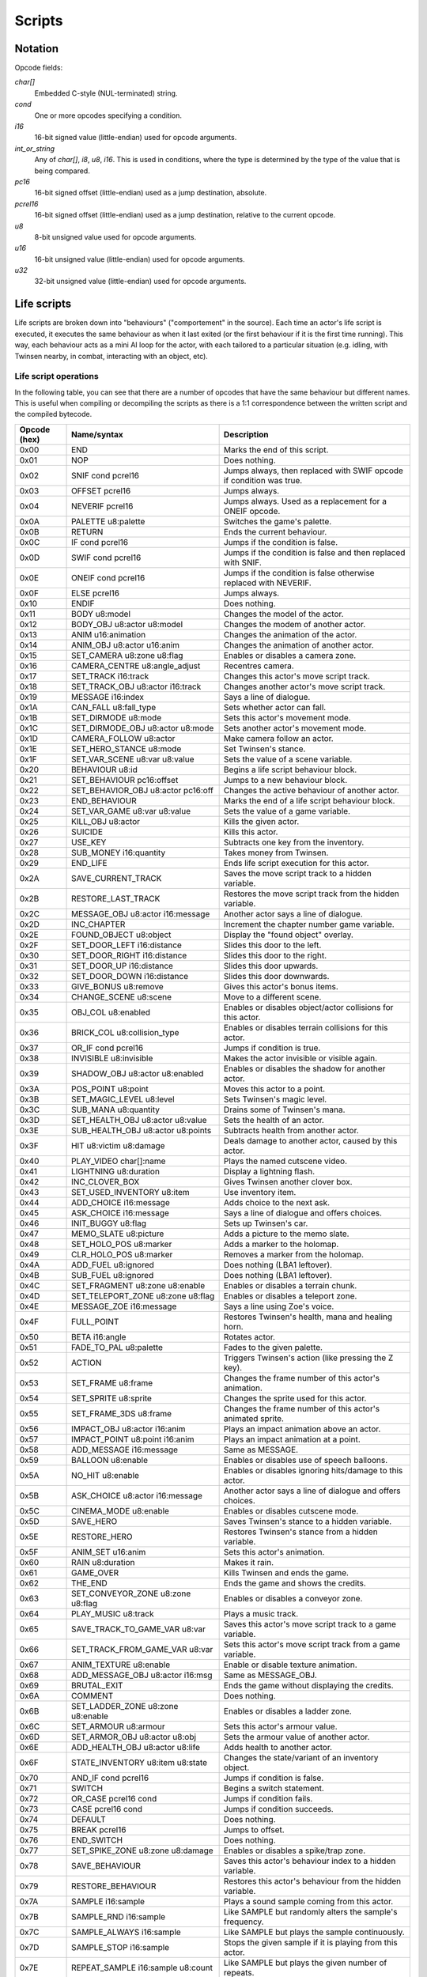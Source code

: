 Scripts
=======

Notation
--------

Opcode fields:

*char[]*
    Embedded C-style (NUL-terminated) string.

*cond*
    One or more opcodes specifying a condition.

*i16*
    16-bit signed value (little-endian) used for opcode arguments.

*int_or_string*
    Any of *char[]*, *i8*, *u8*, *i16*. This is used in conditions, where the type is determined by the type of the
    value that is being compared.

*pc16*
    16-bit signed offset (little-endian) used as a jump destination, absolute.

*pcrel16*
    16-bit signed offset (little-endian) used as a jump destination, relative to the current opcode.

*u8*
    8-bit unsigned value used for opcode arguments.

*u16*
    16-bit unsigned value (little-endian) used for opcode arguments.

*u32*
    32-bit unsigned value (little-endian) used for opcode arguments.

Life scripts
------------

Life scripts are broken down into "behaviours" ("comportement" in the source). Each time an actor's life script is
executed, it executes the same behaviour as when it last exited (or the first behaviour if it is the first time
running). This way, each behaviour acts as a mini AI loop for the actor, with each tailored to a particular situation
(e.g. idling, with Twinsen nearby, in combat, interacting with an object, etc).


Life script operations
~~~~~~~~~~~~~~~~~~~~~~

In the following table, you can see that there are a number of opcodes that have the same behaviour but different names.
This is useful when compiling or decompiling the scripts as there is a 1:1 correspondence between the written script and
the compiled bytecode.


============        =======================================         ===========
Opcode (hex)        Name/syntax                                     Description
============        =======================================         ===========
0x00                END                                             Marks the end of this script.
0x01                NOP                                             Does nothing.
0x02                SNIF cond pcrel16                               Jumps always, then replaced with SWIF opcode if condition was true.
0x03                OFFSET pcrel16                                  Jumps always.
0x04                NEVERIF pcrel16                                 Jumps always. Used as a replacement for a ONEIF opcode.
0x0A                PALETTE u8:palette                              Switches the game's palette.
0x0B                RETURN                                          Ends the current behaviour.
0x0C                IF cond pcrel16                                 Jumps if the condition is false.
0x0D                SWIF cond pcrel16                               Jumps if the condition is false and then replaced with SNIF.
0x0E                ONEIF cond pcrel16                              Jumps if the condition is false otherwise replaced with NEVERIF.
0x0F                ELSE pcrel16                                    Jumps always.
0x10                ENDIF                                           Does nothing.
0x11                BODY u8:model                                   Changes the model of the actor.
0x12                BODY_OBJ u8:actor u8:model                      Changes the modem of another actor.
0x13                ANIM u16:animation                              Changes the animation of the actor.
0x14                ANIM_OBJ u8:actor u16:anim                      Changes the animation of another actor.
0x15                SET_CAMERA u8:zone u8:flag                      Enables or disables a camera zone.
0x16                CAMERA_CENTRE u8:angle_adjust                   Recentres camera.
0x17                SET_TRACK i16:track                             Changes this actor's move script track.
0x18                SET_TRACK_OBJ u8:actor i16:track                Changes another actor's move script track.
0x19                MESSAGE i16:index                               Says a line of dialogue.
0x1A                CAN_FALL u8:fall_type                           Sets whether actor can fall.
0x1B                SET_DIRMODE u8:mode                             Sets this actor's movement mode.
0x1C                SET_DIRMODE_OBJ u8:actor u8:mode                Sets another actor's movement mode.
0x1D                CAMERA_FOLLOW u8:actor                          Make camera follow an actor.
0x1E                SET_HERO_STANCE u8:mode                         Set Twinsen's stance.
0x1F                SET_VAR_SCENE u8:var u8:value                   Sets the value of a scene variable.
0x20                BEHAVIOUR u8:id                                 Begins a life script behaviour block.
0x21                SET_BEHAVIOUR pc16:offset                       Jumps to a new behaviour block.
0x22                SET_BEHAVIOR_OBJ u8:actor pc16:off              Changes the active behaviour of another actor.
0x23                END_BEHAVIOUR                                   Marks the end of a life script behaviour block.
0x24                SET_VAR_GAME u8:var u8:value                    Sets the value of a game variable.
0x25                KILL_OBJ u8:actor                               Kills the given actor.
0x26                SUICIDE                                         Kills this actor.
0x27                USE_KEY                                         Subtracts one key from the inventory.
0x28                SUB_MONEY i16:quantity                          Takes money from Twinsen.
0x29                END_LIFE                                        Ends life script execution for this actor.
0x2A                SAVE_CURRENT_TRACK                              Saves the move script track to a hidden variable.
0x2B                RESTORE_LAST_TRACK                              Restores the move script track from the hidden variable.
0x2C                MESSAGE_OBJ u8:actor i16:message                Another actor says a line of dialogue.
0x2D                INC_CHAPTER                                     Increment the chapter number game variable.
0x2E                FOUND_OBJECT u8:object                          Display the "found object" overlay.
0x2F                SET_DOOR_LEFT i16:distance                      Slides this door to the left.
0x30                SET_DOOR_RIGHT i16:distance                     Slides this door to the right.
0x31                SET_DOOR_UP i16:distance                        Slides this door upwards.
0x32                SET_DOOR_DOWN i16:distance                      Slides this door downwards.
0x33                GIVE_BONUS u8:remove                            Gives this actor's bonus items.
0x34                CHANGE_SCENE u8:scene                           Move to a different scene.
0x35                OBJ_COL u8:enabled                              Enables or disables object/actor collisions for this actor.
0x36                BRICK_COL u8:collision_type                     Enables or disables terrain collisions for this actor.
0x37                OR_IF cond pcrel16                              Jumps if condition is true.
0x38                INVISIBLE u8:invisible                          Makes the actor invisible or visible again.
0x39                SHADOW_OBJ u8:actor u8:enabled                  Enables or disables the shadow for another actor.
0x3A                POS_POINT u8:point                              Moves this actor to a point.
0x3B                SET_MAGIC_LEVEL u8:level                        Sets Twinsen's magic level.
0x3C                SUB_MANA u8:quantity                            Drains some of Twinsen's mana.
0x3D                SET_HEALTH_OBJ u8:actor u8:value                Sets the health of an actor.
0x3E                SUB_HEALTH_OBJ u8:actor u8:points               Subtracts health from another actor.
0x3F                HIT u8:victim u8:damage                         Deals damage to another actor, caused by this actor.
0x40                PLAY_VIDEO char[]:name                          Plays the named cutscene video.
0x41                LIGHTNING u8:duration                           Display a lightning flash.
0x42                INC_CLOVER_BOX                                  Gives Twinsen another clover box.
0x43                SET_USED_INVENTORY u8:item                      Use inventory item.
0x44                ADD_CHOICE i16:message                          Adds choice to the next ask.
0x45                ASK_CHOICE i16:message                          Says a line of dialogue and offers choices.
0x46                INIT_BUGGY u8:flag                              Sets up Twinsen's car.
0x47                MEMO_SLATE u8:picture                           Adds a picture to the memo slate.
0x48                SET_HOLO_POS u8:marker                          Adds a marker to the holomap.
0x49                CLR_HOLO_POS u8:marker                          Removes a marker from the holomap.
0x4A                ADD_FUEL u8:ignored                             Does nothing (LBA1 leftover).
0x4B                SUB_FUEL u8:ignored                             Does nothing (LBA1 leftover).
0x4C                SET_FRAGMENT u8:zone u8:enable                  Enables or disables a terrain chunk.
0x4D                SET_TELEPORT_ZONE u8:zone u8:flag               Enables or disables a teleport zone.
0x4E                MESSAGE_ZOE i16:message                         Says a line using Zoe's voice.
0x4F                FULL_POINT                                      Restores Twinsen's health, mana and healing horn.
0x50                BETA i16:angle                                  Rotates actor.
0x51                FADE_TO_PAL u8:palette                          Fades to the given palette.
0x52                ACTION                                          Triggers Twinsen's action (like pressing the Z key).
0x53                SET_FRAME u8:frame                              Changes the frame number of this actor's animation.
0x54                SET_SPRITE u8:sprite                            Changes the sprite used for this actor.
0x55                SET_FRAME_3DS u8:frame                          Changes the frame number of this actor's animated sprite.
0x56                IMPACT_OBJ u8:actor i16:anim                    Plays an impact animation above an actor.
0x57                IMPACT_POINT u8:point i16:anim                  Plays an impact animation at a point.
0x58                ADD_MESSAGE i16:message                         Same as MESSAGE.
0x59                BALLOON u8:enable                               Enables or disables use of speech balloons.
0x5A                NO_HIT u8:enable                                Enables or disables ignoring hits/damage to this actor.
0x5B                ASK_CHOICE u8:actor i16:message                 Another actor says a line of dialogue and offers choices.
0x5C                CINEMA_MODE u8:enable                           Enables or disables cutscene mode.
0x5D                SAVE_HERO                                       Saves Twinsen's stance to a hidden variable.
0x5E                RESTORE_HERO                                    Restores Twinsen's stance from a hidden variable.
0x5F                ANIM_SET u16:anim                               Sets this actor's animation.
0x60                RAIN u8:duration                                Makes it rain.
0x61                GAME_OVER                                       Kills Twinsen and ends the game.
0x62                THE_END                                         Ends the game and shows the credits.
0x63                SET_CONVEYOR_ZONE u8:zone u8:flag               Enables or disables a conveyor zone.
0x64                PLAY_MUSIC u8:track                             Plays a music track.
0x65                SAVE_TRACK_TO_GAME_VAR u8:var                   Saves this actor's move script track to a game variable.
0x66                SET_TRACK_FROM_GAME_VAR u8:var                  Sets this actor's move script track from a game variable.
0x67                ANIM_TEXTURE u8:enable                          Enable or disable texture animation.
0x68                ADD_MESSAGE_OBJ u8:actor i16:msg                Same as MESSAGE_OBJ.
0x69                BRUTAL_EXIT                                     Ends the game without displaying the credits.
0x6A                COMMENT                                         Does nothing.
0x6B                SET_LADDER_ZONE u8:zone u8:enable               Enables or disables a ladder zone.
0x6C                SET_ARMOUR u8:armour                            Sets this actor's armour value.
0x6D                SET_ARMOR_OBJ u8:actor u8:obj                   Sets the armour value of another actor.
0x6E                ADD_HEALTH_OBJ u8:actor u8:life                 Adds health to another actor.
0x6F                STATE_INVENTORY u8:item u8:state                Changes the state/variant of an inventory object.
0x70                AND_IF cond pcrel16                             Jumps if condition is false.
0x71                SWITCH                                          Begins a switch statement.
0x72                OR_CASE pcrel16 cond                            Jumps if condition fails.
0x73                CASE pcrel16 cond                               Jumps if condition succeeds.
0x74                DEFAULT                                         Does nothing.
0x75                BREAK pcrel16                                   Jumps to offset.
0x76                END_SWITCH                                      Does nothing.
0x77                SET_SPIKE_ZONE u8:zone u8:damage                Enables or disables a spike/trap zone.
0x78                SAVE_BEHAVIOUR                                  Saves this actor's behaviour index to a hidden variable.
0x79                RESTORE_BEHAVIOUR                               Restores this actor's behaviour from the hidden variable.
0x7A                SAMPLE i16:sample                               Plays a sound sample coming from this actor.
0x7B                SAMPLE_RND i16:sample                           Like SAMPLE but randomly alters the sample's frequency.
0x7C                SAMPLE_ALWAYS i16:sample                        Like SAMPLE but plays the sample continuously.
0x7D                SAMPLE_STOP i16:sample                          Stops the given sample if it is playing from this actor.
0x7E                REPEAT_SAMPLE i16:sample u8:count               Like SAMPLE but plays the given number of repeats.
0x7F                BACKGROUND u8:flag                              Sets or clears the "background" (don't redraw) flag for this actor.
0x80                ADD_VAR_GAME u8:var u8:value                    Adds a value to a game variable.
0x81                SUB_VAR_GAME u8:var u8:value                    Subtracts a value from a game variable.
0x82                ADD_VAR_SCENE u8:var u8:value                   Adds a value to a scene variable.
0x83                SUB_VAR_SCENE u8:var u8:value                   Subtracts a value from a scene variable.
0x84                NOP                                             Does nothing.
0x85                SET_RAIL_ZONE u8:zone u8:enable                 Enables or disables a rail zone.
0x86                INVERSE_BETA                                    Rotates the actor to face the opposite direction.
0x87                NO_BODY                                         Hides the model for this actor.
0x88                ADD_MONEY i16:quantity                          Gives money to Twinsen.
0x89                SAVE_CURRENT_TRACK_OBJ u8:actor                 Saves the move script track of another actor to a hidden variable.
0x8A                RESTORE_LAST_TRACK_OBJ u8:actor                 Restores the move script track of another actor from the hidden variable.
0x8B                SAVE_BEHAVIOUR_OBJ u8:actor                     Saves the life script behaviour of another actor to a hidden variable.
0x8C                RESTORE_BEHAVIOUR_OBJ u8:actor                  Restores the life script behaviour of another actor from the hidden variable.
0x8D                SPY                                             Does nothing.
0x8E                DEBUG                                           Does nothing.
0x8F                DEBUG_OBJ                                       Does nothing.
0x90                POPCORN                                         Does nothing.
0x91                FLOW_POINT u8:point u8:flow                     Displays a particle animation at a point.
0x92                FLOW_OBJ u8:actor u8:flow                       Displays a particle animation on an actor.
0x93                SET_ANIM_DIAL u16:anim                          Sets the animation to use when talking.
0x94                PCX u8:image                                    Displays a still image.
0x95                END_MESSAGE                                     Does nothing.
0x96                END_MESSAGE_OBJ u8:ignored                      Does nothing.
0x97                PARM_SAMPLE i16:freq u8:vol i16:fbase           Configures audio sample parameters.
0x98                NEW_SAMPLE i16:sample i16:f u8:v i16:fb         Plays an audio sample on this actor with custom parameters.
0x99                POS_OBJ_AROUND u8:move_actor u8:dest            Positions an actor on or near another actor.
0x9A                PCX_MESS_OBJ u8:img u8:fx u8:act u8:msg         Show a message on a still image background.
============        =======================================         ===========

Fall types (undocumented values are invalid):

0. actor cannot fall
1. actor can fall
2. actor can fall; stops any fall in progress

Movement modes (undocumented values are invalid):

0. no movement
1. controlled by player
2. follow actor (opcode has extra param: uint8: actor to follow)
3. invalid
4. invalid
5. invalid
6. same XZ position as other actor
7. MecaPenguin movement
8. rail cart movement
9. circle a point (opcode has extra param: uint8: point index)
10. circle a point while facing it (opcode has extra param: uint8: point index)
11. same XZ position and angle as other actor
12. car movement
13. car movement under player control

Hero stances (undocumented values are invalid):

0. normal
1. athletic
2. aggressive
3. discreet
4. protopack
5. walking with Zoe
6. healing horn
7. spacesuit normal (interior)
8. jetpack
9. spacesuit athletic (interior)
10. spacesuit normal (exterior)
11. spacesuit athletic (exterior)
12. car
13. skeleton

Collision types (undocumented values are invalid):

0. can move through terrain bricks
1. blocked by terrain bricks
2. blocked by terrain bricks but can crawl through narrow passages

Buggy init types (undocumented values are invalid):

0. no init
1. init if needed
2. force init

Effects for PCX_MESS_OBJ (undocumented values are invalid):

0. no effect
1. venetian blinds effect

Life script conditions
~~~~~~~~~~~~~~~~~~~~~~

============        =======================================         ===========
Opcode (hex)        Name/syntax                                     Description
============        =======================================         ===========
0x00                COL -> i8                                       Actor this actor collided with (or -1 if none).
0x01                COL_OBJ u8:actor -> i8                          Actor another actor collided with (or -1 if none).
0x02                DISTANCE u8:actor -> i16                        2D distance to another actor.
0x03                ZONE -> i8                                      Index of sceneric zone this actor is within (or -1 if none).
0x04                ZONE_OBJ u8:actor -> i8                         Index of sceneric zone another actor is within (or -1 if none).
0x05                BODY -> i8                                      Model used for this actor.
0x06                BODY_OBJ u8:actor -> i8                         Model used by another actor.
0x07                ANIM -> i16                                     Animation used by this actor.
0x08                ANIM_OBJ u8:actor -> i16                        Animation used by another actor.
0x09                TRACK -> u8                                     Life script track active on this actor.
0x0A                TRACK_OBJ u8:actor -> u8                        Life script track active on another actor.
0x0B                VAR_SCENE u8:var -> u8                          Value of a scene variable.
0x0C                CONE_VIEW u8:actor -> i16                       Distance to another actor, if they are within a 90-degree view cone.
0x0D                HIT_BY -> i8                                    Actor that last hit this actor.
0x0E                ACTION -> i8                                    Action key was pressed.
0x0F                VAR_GAME u8:var -> u8                           Value of a game variable.
0x10                LIFE_POINT -> i16                               Health of this actor.
0x11                LIFE_POINT_OBJ u8:actor -> i16                  Health of another actor.
0x12                KEYS -> i8                                      Number of keys.
0x13                MONEY -> i16                                    Money.
0x14                HERO_STANCE -> i8                               Twinsen's stance.
0x15                CHAPTER -> i8                                   Game chapter.
0x16                DISTANCE_3D u8:actor -> i16                     3D distance to another actor.
0x17                MAGIC_LEVEL -> i8                               Magic level.
0x18                MANA -> i8                                      Twinsen's mana points.
0x19                ITEM_USED -> i8                                 Item being used.
0x1A                CHOICE -> i16                                   Choice made in last dialogue.
0x1B                FUEL -> i16                                     Returns junk value; do not used (lba1 leftover).
0x1C                CARRY_BY -> i8                                  Actor carrying this actor.
0x1D                CDROM -> i8                                     Whether this is the CDROM build or floppy build.
0x1E                LADDER u8:zone -> i8                            Whether a ladder zone is enabled.
0x1F                RND -> u8                                       Random number.
0x20                RAIL u8:zone -> i8                              Whether a rail zone is enabled.
0x21                BETA -> i16                                     Current angle of this actor.
0x22                BETA_OBJ u8:actor -> i16                        Current angle of another actor.
0x23                CARRY_OBJ_BY u8:actor -> i8                     Actor carrying another actor.
0x24                ANGLE u8:actor -> i16                           Angle from this actor to another actor.
0x25                DISTANCE_MESSAGE u8:actor -> i16                Distance from another actor, if within an angle suitable for conversation.
0x26                HIT_OBJ_BY u8:actor -> i8                       Actor that last hit another actor.
0x27                REAL_ANGLE u8:actor -> i16                      Angle from this actor to another, clamped.
0x28                DEMO -> i8                                      Whether this is the demo build.
0x29                COL_BRICK -> i8                                 Whether this actor collides with scenery.
0x2A                COL_DECORS_OBJ u8:actor -> i8                   Whether another actor collides with scenery.
0x2B                PROCESSOR -> i8                                 Whether running on an old processor.
0x2C                OBJECT_DISPLAYED -> i8                          Whether this actor was drawn to the screen.
0x2D                ANGLE_OBJ u8:actor -> i16                       Angle from another actor to this actor.
============        =======================================         ===========

============        =======================================         ===========
Opcode (hex)        Name/syntax                                     Description
============        =======================================         ===========
0x00                EQUAL int_or_string                             Whether the value is equal to the constant.
0x01                GREATER int_or_string                           Whether the value is greater than the constant. Not valid for strings.
0x02                LESS int_or_string                              Whether the value is less than the constant. Not valid for strings.
0x03                GREATER_OR_EQUAL int_or_string                  Whether the value is not less than the constant. Not valid for strings.
0x04                LESS_OR_EQUAL int_or_string                     Whether the value is not greater than the constant. Not valid for strings.
0x05                NOT_EQUAL int_or_string                         Whether the value is not equal to the constant.
============        =======================================         ===========


Move scripts
------------

============        =======================================         ===========
Opcode (hex)        Name/syntax                                     Description
============        =======================================         ===========
0x00                END                                             Ends this move script.
0x01                NOP                                             Does nothing.
0x02                BODY u8:model                                   Sets this actor's model.
0x03                ANIM u16:anim                                   Sets this actor's current animation.
0x04                GOTO_POINT u8:point                             Actor rotates to face the given point and waits until its animation takes it there.
0x05                WAIT_ANIM                                       Waits for the current animation to end.
0x06                LOOP u8:init u8:remaining pcrel16               Decrements remaining, jumps if non-zero, sets remaining to init if zero.
0x07                ANGLE i16:angle                                 Actor rotates to the given angle and waits until the rotation completes.
0x08                POS_POINT u8:point                              Instantly teleports the actor to a point.
0x09                MOVE_TRACK u8:id                                Begins a track block within this move script.
0x0A                GOTO pcrel16                                    Jumps to another part of the move script.
0x0B                STOP                                            Stops executing this move script.
0x0C                GOTO_POINT_BACKWARDS u8:point                   Actor rotates to face away from the given point and waits until its animation takes it there.
0x0D                WAIT_NUM_ANIM u8:count u8:zero                  Waits for the actor's animation to have played a number of times.
0x0E                SAMPLE i16:sample                               Plays a sound sample.
0x0F                GOTO_POINT_3D u8:point                          Actor moves to the given point, if it's a 3D sprite.
0x10                SPEED i16:speed                                 Sets the rotation speed of the actor.
0x11                BACKGROUND u8:enabled                           Enables or disables the "background" flag for this actor.
0x12                WAIT_NUM_SECOND u8:count u32:zero               Wait for the number of seconds.
0x13                NO_BODY                                         Sets this actor to have no model.
0x14                BETA i16:angle                                  Rotates this actor instantly.
0x15                OPEN_LEFT i16:distance                          Door slides to the left.
0x16                OPEN_RIGHT i16:distance                         Door slides to the right.
0x17                OPEN_UP i16:distance                            Door slides upwards.
0x18                OPEN_DOWN i16:distance                          Door slides downwards.
0x19                CLOSE                                           Restore door's original position.
0x1A                WAIT_DOOR                                       Wait until door finishes moving.
0x1B                SAMPLE_RND i16:sample                           Plays a sound sample with a random frequency adjustment.
0x1C                SAMPLE_ALWAYS i16:sample                        Plays a sound sample forever.
0x1D                SAMPLE_STOP i16:sample                          Stops a particular sound sample.
0x1E                PLAY_VIDEO char[]:name                          Plays a cutscene video.
0x1F                REPEAT_SAMPLE i16:count                         Sets the number of repeats for SIMPLE_SAMPLE.
0x20                SIMPLE_SAMPLE i16:sample                        Plays a sample according to REPEAT_SAMPLE and resets the repeat count to 1.
0x21                FACE_HERO i16:negative_one                      Actor rotates to face Twinsen and waits until the rotation completes.
0x22                ANGLE_RND i16:angle i16:negative_one            Actor rotates to a random angle and waits until the rotation completes.
0x23                COMMENT                                         Does nothing.
0x24                WAIT_NUM_DECISECONDS u8:count u32:zero          Waits for a number of deciseconds (tenths of a second).
0x25                DO                                              Does nothing.
0x26                SPRITE i16:sprite                               Sets this actor's sprite.
0x27                WAIT_NUM_SECOND_RND u8:max u32:zero             Waits for a random number of seconds, up to a maximum.
0x28                AFF_TIMER                                       Does nothing.
0x29                SET_FRAME u8:frame                              Sets the actor's animation frame.
0x2A                SET_FRAME_3DS u8:frame                          Sets the actor's 3D sprite animation frame.
0x2B                SET_START_3DS u8:frame                          Sets the start frame of the actor's 3D sprite animation.
0x2C                SET_END_3DS u8:frame                            Sets the end frame of the actor's 3D sprite animation.
0x2D                START_ANIM_3DS u8:fps                           Starts the actor's 3D sprite animation.
0x2E                STOP_ANIM_3DS                                   Stops the actor's 3D sprite animation.
0x2F                WAIT_ANIM_3DS                                   Waits until the actor's 3D sprite animation ends or is stopped.
0x30                WAIT_FRAME_3DS u8:frame                         Waits until the actor's 3D sprite animation reaches the given frame.
0x31                WAIT_NUM_DECISECONDS_RND u8:max u32:0           Waits for a random number of deciseconds, up to a maximum.
0x32                INTERVAL int16:interval                         Sets the interval between sample repeats.
0x33                FREQUENCY i16:frequency                         Sets the frequency for sample playback.
0x34                VOLUME u8:volume                                Sets the volume for sample playback.
============        =======================================         ===========

